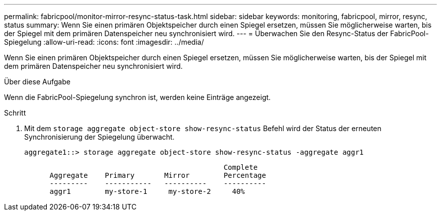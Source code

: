 ---
permalink: fabricpool/monitor-mirror-resync-status-task.html 
sidebar: sidebar 
keywords: monitoring, fabricpool, mirror, resync, status 
summary: Wenn Sie einen primären Objektspeicher durch einen Spiegel ersetzen, müssen Sie möglicherweise warten, bis der Spiegel mit dem primären Datenspeicher neu synchronisiert wird. 
---
= Überwachen Sie den Resync-Status der FabricPool-Spiegelung
:allow-uri-read: 
:icons: font
:imagesdir: ../media/


[role="lead"]
Wenn Sie einen primären Objektspeicher durch einen Spiegel ersetzen, müssen Sie möglicherweise warten, bis der Spiegel mit dem primären Datenspeicher neu synchronisiert wird.

.Über diese Aufgabe
Wenn die FabricPool-Spiegelung synchron ist, werden keine Einträge angezeigt.

.Schritt
. Mit dem `storage aggregate object-store show-resync-status` Befehl wird der Status der erneuten Synchronisierung der Spiegelung überwacht.
+
[listing]
----
aggregate1::> storage aggregate object-store show-resync-status -aggregate aggr1
----
+
[listing]
----
                                               Complete
      Aggregate    Primary       Mirror        Percentage
      ---------    -----------   ----------    ----------
      aggr1        my-store-1     my-store-2     40%
----


